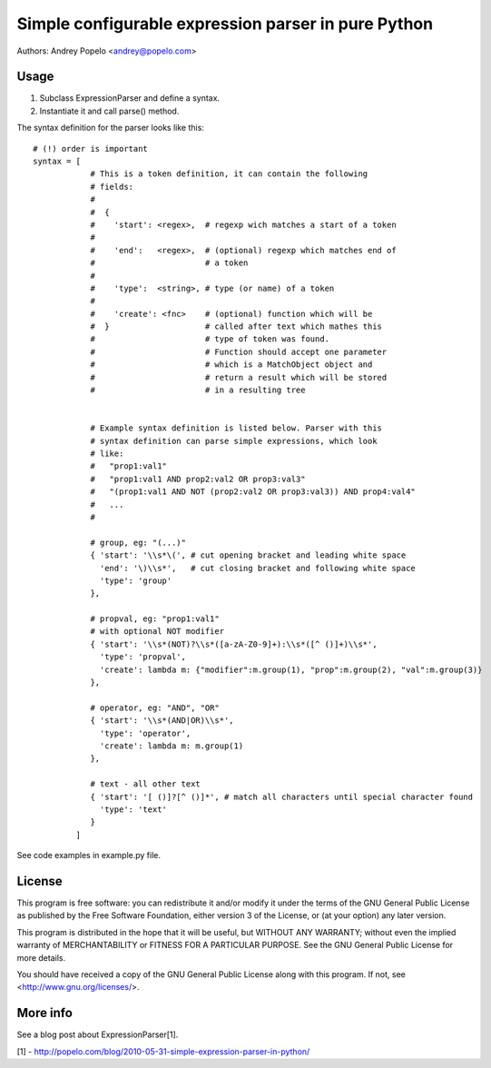 Simple configurable expression parser in pure Python
====================================================

Authors: Andrey Popelo <andrey@popelo.com>


Usage
-----

1. Subclass ExpressionParser and define a syntax.
2. Instantiate it and call parse() method.

The syntax definition for the parser looks like this::

    # (!) order is important
    syntax = [
                # This is a token definition, it can contain the following
                # fields:
                #
                #  {
                #    'start': <regex>,  # regexp wich matches a start of a token
                #
                #    'end':   <regex>,  # (optional) regexp which matches end of
                #                       # a token
                #
                #    'type':  <string>, # type (or name) of a token
                #
                #    'create': <fnc>    # (optional) function which will be
                #  }                    # called after text which mathes this
                #                       # type of token was found.
                #                       # Function should accept one parameter
                #                       # which is a MatchObject object and
                #                       # return a result which will be stored
                #                       # in a resulting tree


                # Example syntax definition is listed below. Parser with this
                # syntax definition can parse simple expressions, which look
                # like:
                #   "prop1:val1"
                #   "prop1:val1 AND prop2:val2 OR prop3:val3"
                #   "(prop1:val1 AND NOT (prop2:val2 OR prop3:val3)) AND prop4:val4"
                #   ...
                #

                # group, eg: "(...)"
                { 'start': '\\s*\(', # cut opening bracket and leading white space
                  'end': '\)\\s*',   # cut closing bracket and following white space
                  'type': 'group'
                },
                
                # propval, eg: "prop1:val1"
                # with optional NOT modifier
                { 'start': '\\s*(NOT)?\\s*([a-zA-Z0-9]+):\\s*([^ ()]+)\\s*',
                  'type': 'propval',
                  'create': lambda m: {"modifier":m.group(1), "prop":m.group(2), "val":m.group(3)}
                },
                
                # operator, eg: "AND", "OR"
                { 'start': '\\s*(AND|OR)\\s*',
                  'type': 'operator',
                  'create': lambda m: m.group(1)
                },
                
                # text - all other text
                { 'start': '[ ()]?[^ ()]*', # match all characters until special character found
                  'type': 'text'
                }
             ]

See code examples in example.py file.


License
-------

This program is free software: you can redistribute it and/or modify
it under the terms of the GNU General Public License as published by
the Free Software Foundation, either version 3 of the License, or
(at your option) any later version.

This program is distributed in the hope that it will be useful,
but WITHOUT ANY WARRANTY; without even the implied warranty of
MERCHANTABILITY or FITNESS FOR A PARTICULAR PURPOSE.  See the
GNU General Public License for more details.

You should have received a copy of the GNU General Public License
along with this program.  If not, see <http://www.gnu.org/licenses/>.


More info
---------

See a blog post about ExpressionParser[1].

[1] - http://popelo.com/blog/2010-05-31-simple-expression-parser-in-python/
